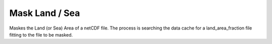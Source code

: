 Mask Land / Sea
----------------------------


Maskes the Land (or Sea) Area of a netCDF file. The process is searching the data cache for a land_area_fraction file fitting to the file to be masked.
